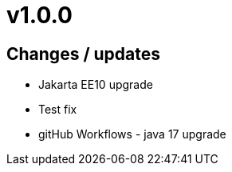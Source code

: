 = v1.0.0

== Changes / updates

* Jakarta EE10 upgrade
* Test fix
* gitHub Workflows - java 17 upgrade
